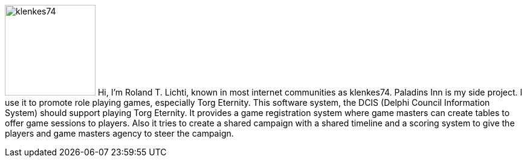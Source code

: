 :homepage: https://paladins-inn.de
:keywords: RPG, TTRPG, Software, Torg Eternity, Torg

[role="lead"]
image:klenkes74.jpg[klenkes74,150,150,role=left]
Hi, I'm Roland T. Lichti, known in most internet communities as klenkes74.
Paladins Inn is my side project.
I use it to promote role playing games, especially Torg Eternity.
This software system, the DCIS (Delphi Council Information System) should support playing Torg Eternity.
It provides a game registration system where game masters can create tables to offer game sessions to players.
Also it tries to create a shared campaign with a shared timeline and a scoring system to give the players and game masters agency to steer the campaign. 

